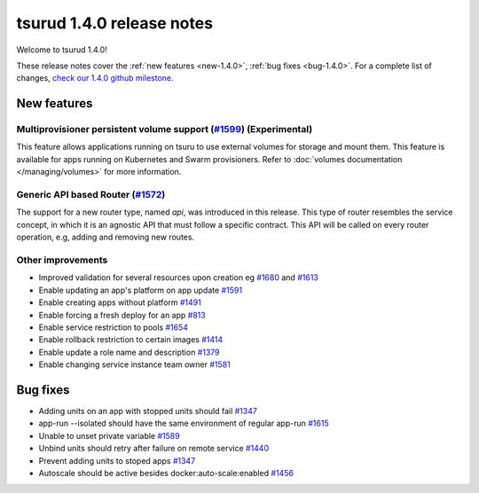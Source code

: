 .. Copyright 2017 tsuru authors. All rights reserved.
   Use of this source code is governed by a BSD-style
   license that can be found in the LICENSE file.

==========================
tsurud 1.4.0 release notes
==========================

Welcome to tsurud 1.4.0!

These release notes cover the :ref:`new features <new-1.4.0>`, :ref:`bug fixes
<bug-1.4.0>`. For a complete list of changes, `check our 1.4.0 github milestone 
<https://github.com/tsuru/tsuru/issues?utf8=%E2%9C%93&q=is%3Aissue%20milestone%3A1.4%20>`_.

.. _new-1.4.0:

New features
============

Multiprovisioner persistent volume support (`#1599 <https://github.com/tsuru/tsuru/issues/1599>`_) (Experimental)
-----------------------------------------------------------------------------------------------------------------

This feature allows applications running on tsuru to use external volumes for storage and mount them. This feature
is available for apps running on Kubernetes and Swarm provisioners. 
Refer to :doc:`volumes documentation </managing/volumes>` for more information.


Generic API based Router (`#1572 <https://github.com/tsuru/tsuru/issues/1572>`_)
--------------------------------------------------------------------------------

The support for a new router type, named `api`, was introduced in this release.
This type of router resembles the service concept, in which it is an agnostic
API that must follow a specific contract. This API will be called on every router
operation, e.g, adding and removing new routes.


Other improvements
------------------

* Improved validation for several resources upon creation
  eg `#1680 <https://github.com/tsuru/tsuru/issues/1680>`_ and 
  `#1613 <https://github.com/tsuru/tsuru/issues/1613>`_

* Enable updating an app's platform on app update
  `#1591 <https://github.com/tsuru/tsuru/issues/1591>`_

* Enable creating apps without platform
  `#1491 <https://github.com/tsuru/tsuru/issues/1491>`_

* Enable forcing a fresh deploy for an app
  `#813 <https://github.com/tsuru/tsuru/issues/813>`_

* Enable service restriction to pools
  `#1654 <https://github.com/tsuru/tsuru/issues/1587>`_

* Enable rollback restriction to certain images
  `#1414 <https://github.com/tsuru/tsuru/issues/1414>`_

* Enable update a role name and description
  `#1379 <https://github.com/tsuru/tsuru/issues/1379>`_

* Enable changing service instance team owner
  `#1581 <https://github.com/tsuru/tsuru/issues/1581>`_

.. _bug-1.4.0:

Bug fixes
=========

* Adding units on an app with stopped units should fail
  `#1347 <https://github.com/tsuru/tsuru/issues/1347>`_
* app-run --isolated should have the same environment of regular app-run 
  `#1615 <https://github.com/tsuru/tsuru/issues/1615>`_
* Unable to unset private variable
  `#1589 <https://github.com/tsuru/tsuru/issues/1589>`_
* Unbind units should retry after failure on remote service
  `#1440 <https://github.com/tsuru/tsuru/issues/1440>`_
* Prevent adding units to stoped apps
  `#1347 <https://github.com/tsuru/tsuru/issues/1347>`_
* Autoscale should be active besides docker:auto-scale:enabled
  `#1456 <https://github.com/tsuru/tsuru/issues/1456>`_